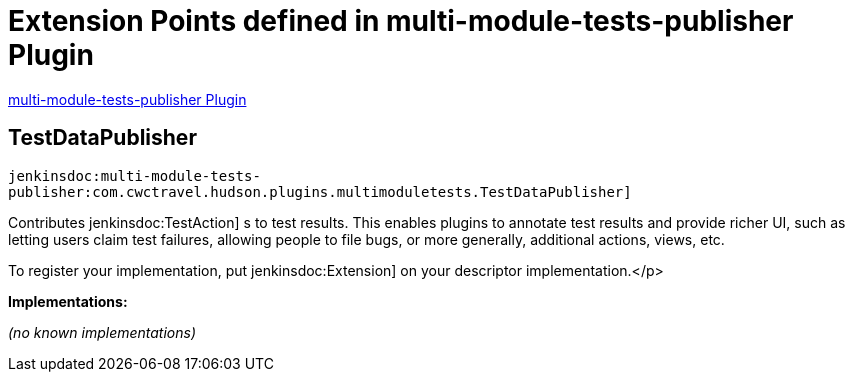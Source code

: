 = Extension Points defined in multi-module-tests-publisher Plugin

https://plugins.jenkins.io/multi-module-tests-publisher[multi-module-tests-publisher Plugin]

== TestDataPublisher
`jenkinsdoc:multi-module-tests-publisher:com.cwctravel.hudson.plugins.multimoduletests.TestDataPublisher]`

+++ Contributes+++ jenkinsdoc:TestAction] +++s to test results. This enables plugins to annotate test results and provide richer UI, such as letting users claim+++ +++ test failures, allowing people to file bugs, or more generally, additional actions, views, etc.+++ +++
<p>+++ +++ To register your implementation, put+++ jenkinsdoc:Extension] +++on your descriptor implementation.+++</p>


**Implementations:**

_(no known implementations)_

